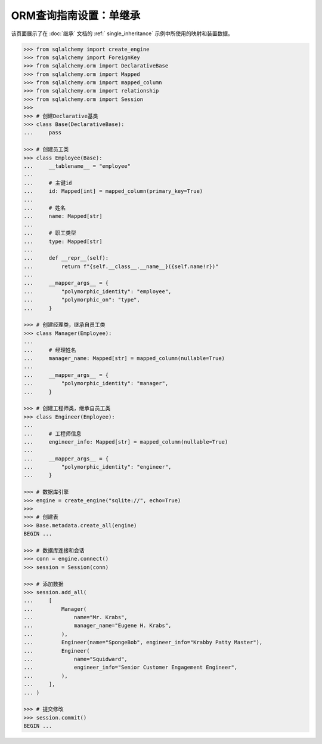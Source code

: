 ORM查询指南设置：单继承
=========================

该页面展示了在  :doc:`继承`  文档的   :ref:` single_inheritance`  示例中所使用的映射和装置数据。

.. sourcecode:: python


    >>> from sqlalchemy import create_engine
    >>> from sqlalchemy import ForeignKey
    >>> from sqlalchemy.orm import DeclarativeBase
    >>> from sqlalchemy.orm import Mapped
    >>> from sqlalchemy.orm import mapped_column
    >>> from sqlalchemy.orm import relationship
    >>> from sqlalchemy.orm import Session
    >>>
    >>> # 创建Declarative基类
    >>> class Base(DeclarativeBase):
    ...     pass

    >>> # 创建员工类
    >>> class Employee(Base):
    ...     __tablename__ = "employee"
    ...     
    ...     # 主键id
    ...     id: Mapped[int] = mapped_column(primary_key=True)
    ...     
    ...     # 姓名
    ...     name: Mapped[str]
    ...     
    ...     # 职工类型
    ...     type: Mapped[str]
    ...
    ...     def __repr__(self):
    ...         return f"{self.__class__.__name__}({self.name!r})"
    ...
    ...     __mapper_args__ = {
    ...         "polymorphic_identity": "employee",
    ...         "polymorphic_on": "type",
    ...     }

    >>> # 创建经理类，继承自员工类
    >>> class Manager(Employee):
    ...     
    ...     # 经理姓名
    ...     manager_name: Mapped[str] = mapped_column(nullable=True)
    ...
    ...     __mapper_args__ = {
    ...         "polymorphic_identity": "manager",
    ...     }

    >>> # 创建工程师类，继承自员工类
    >>> class Engineer(Employee):
    ...     
    ...     # 工程师信息
    ...     engineer_info: Mapped[str] = mapped_column(nullable=True)
    ...
    ...     __mapper_args__ = {
    ...         "polymorphic_identity": "engineer",
    ...     }

    >>> # 数据库引擎
    >>> engine = create_engine("sqlite://", echo=True)
    >>>
    >>> # 创建表
    >>> Base.metadata.create_all(engine)
    BEGIN ...

    >>> # 数据库连接和会话
    >>> conn = engine.connect()
    >>> session = Session(conn)

    >>> # 添加数据
    >>> session.add_all(
    ...     [
    ...         Manager(
    ...             name="Mr. Krabs",
    ...             manager_name="Eugene H. Krabs",
    ...         ),
    ...         Engineer(name="SpongeBob", engineer_info="Krabby Patty Master"),
    ...         Engineer(
    ...             name="Squidward",
    ...             engineer_info="Senior Customer Engagement Engineer",
    ...         ),
    ...     ],
    ... )

    >>> # 提交修改
    >>> session.commit()
    BEGIN ...